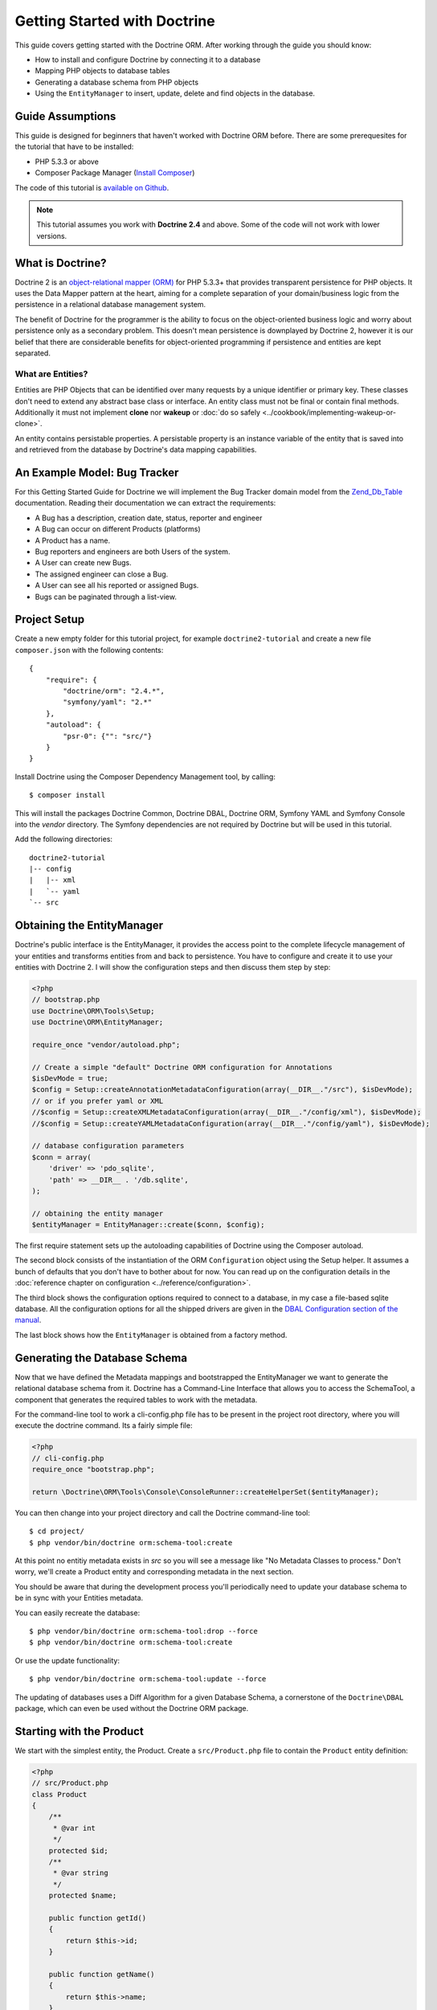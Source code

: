 Getting Started with Doctrine
=============================

This guide covers getting started with the Doctrine ORM. After working
through the guide you should know:

- How to install and configure Doctrine by connecting it to a database
- Mapping PHP objects to database tables
- Generating a database schema from PHP objects
- Using the ``EntityManager`` to insert, update, delete and find
  objects in the database.

Guide Assumptions
-----------------

This guide is designed for beginners that haven't worked with Doctrine ORM
before. There are some prerequesites for the tutorial that have to be
installed:

- PHP 5.3.3 or above
- Composer Package Manager (`Install Composer
  <http://getcomposer.org/doc/00-intro.md>`_)

The code of this tutorial is `available on Github <https://github.com/doctrine/doctrine2-orm-tutorial>`_.

.. note::

    This tutorial assumes you work with **Doctrine 2.4** and above.
    Some of the code will not work with lower versions.

What is Doctrine?
-----------------

Doctrine 2 is an `object-relational mapper (ORM)
<http://en.wikipedia.org/wiki/Object-relational_mapping>`_ for PHP 5.3.3+ that
provides transparent persistence for PHP objects. It uses the Data Mapper
pattern at the heart, aiming for a complete separation of your domain/business
logic from the persistence in a relational database management system.

The benefit of Doctrine for the programmer is the ability to focus
on the object-oriented business logic and worry about persistence only
as a secondary problem. This doesn't mean persistence is downplayed by Doctrine
2, however it is our belief that there are considerable benefits for
object-oriented programming if persistence and entities are kept
separated.

What are Entities?
~~~~~~~~~~~~~~~~~~

Entities are PHP Objects that can be identified over many requests
by a unique identifier or primary key. These classes don't need to extend any
abstract base class or interface. An entity class must not be final
or contain final methods. Additionally it must not implement
**clone** nor **wakeup** or :doc:`do so safely <../cookbook/implementing-wakeup-or-clone>`.

An entity contains persistable properties. A persistable property
is an instance variable of the entity that is saved into and retrieved from the database
by Doctrine's data mapping capabilities.

An Example Model: Bug Tracker
-----------------------------

For this Getting Started Guide for Doctrine we will implement the
Bug Tracker domain model from the
`Zend\_Db\_Table <http://framework.zend.com/manual/en/zend.db.table.html>`_
documentation. Reading their documentation we can extract the
requirements:

-  A Bug has a description, creation date, status, reporter and
   engineer
-  A Bug can occur on different Products (platforms)
-  A Product has a name.
-  Bug reporters and engineers are both Users of the system.
-  A User can create new Bugs.
-  The assigned engineer can close a Bug.
-  A User can see all his reported or assigned Bugs.
-  Bugs can be paginated through a list-view.

Project Setup
-------------

Create a new empty folder for this tutorial project, for example
``doctrine2-tutorial`` and create a new file ``composer.json`` with
the following contents:

::

    {
        "require": {
            "doctrine/orm": "2.4.*",
            "symfony/yaml": "2.*"
        },
        "autoload": {
            "psr-0": {"": "src/"}
        }
    }


Install Doctrine using the Composer Dependency Management tool, by calling:

::

    $ composer install

This will install the packages Doctrine Common, Doctrine DBAL, Doctrine ORM,
Symfony YAML and Symfony Console into the `vendor` directory. The Symfony 
dependencies are not required by Doctrine but will be used in this tutorial.

Add the following directories:
::

    doctrine2-tutorial
    |-- config
    |   |-- xml
    |   `-- yaml
    `-- src

Obtaining the EntityManager
---------------------------

Doctrine's public interface is the EntityManager, it provides the
access point to the complete lifecycle management of your entities
and transforms entities from and back to persistence. You have to
configure and create it to use your entities with Doctrine 2. I
will show the configuration steps and then discuss them step by
step:

.. code-block:: php

    <?php
    // bootstrap.php
    use Doctrine\ORM\Tools\Setup;
    use Doctrine\ORM\EntityManager;
    
    require_once "vendor/autoload.php";
    
    // Create a simple "default" Doctrine ORM configuration for Annotations
    $isDevMode = true;
    $config = Setup::createAnnotationMetadataConfiguration(array(__DIR__."/src"), $isDevMode);
    // or if you prefer yaml or XML
    //$config = Setup::createXMLMetadataConfiguration(array(__DIR__."/config/xml"), $isDevMode);
    //$config = Setup::createYAMLMetadataConfiguration(array(__DIR__."/config/yaml"), $isDevMode);
    
    // database configuration parameters
    $conn = array(
        'driver' => 'pdo_sqlite',
        'path' => __DIR__ . '/db.sqlite',
    );
    
    // obtaining the entity manager
    $entityManager = EntityManager::create($conn, $config);

The first require statement sets up the autoloading capabilities of Doctrine
using the Composer autoload.

The second block consists of the instantiation of the ORM
``Configuration`` object using the Setup helper. It assumes a bunch
of defaults that you don't have to bother about for now. You can
read up on the configuration details in the
:doc:`reference chapter on configuration <../reference/configuration>`.

The third block shows the configuration options required to connect
to a database, in my case a file-based sqlite database. All the
configuration options for all the shipped drivers are given in the
`DBAL Configuration section of the manual <http://www.doctrine-project.org/documentation/manual/2_0/en/dbal>`_.

The last block shows how the ``EntityManager`` is obtained from a
factory method.

Generating the Database Schema
------------------------------

Now that we have defined the Metadata mappings and bootstrapped the
EntityManager we want to generate the relational database schema
from it. Doctrine has a Command-Line Interface that allows you to
access the SchemaTool, a component that generates the required
tables to work with the metadata.

For the command-line tool to work a cli-config.php file has to be
present in the project root directory, where you will execute the
doctrine command. Its a fairly simple file:

.. code-block:: php

    <?php
    // cli-config.php
    require_once "bootstrap.php";
    
    return \Doctrine\ORM\Tools\Console\ConsoleRunner::createHelperSet($entityManager);

You can then change into your project directory and call the
Doctrine command-line tool:

::

    $ cd project/
    $ php vendor/bin/doctrine orm:schema-tool:create

At this point no entitiy metadata exists in `src` so you will see a message like 
"No Metadata Classes to process." Don't worry, we'll create a Product entity and 
corresponding metadata in the next section.

You should be aware that during the development process you'll periodically need 
to update your database schema to be in sync with your Entities metadata.

You can easily recreate the database:

::

    $ php vendor/bin/doctrine orm:schema-tool:drop --force
    $ php vendor/bin/doctrine orm:schema-tool:create

Or use the update functionality:

::

    $ php vendor/bin/doctrine orm:schema-tool:update --force

The updating of databases uses a Diff Algorithm for a given
Database Schema, a cornerstone of the ``Doctrine\DBAL`` package,
which can even be used without the Doctrine ORM package.

Starting with the Product
-------------------------

We start with the simplest entity, the Product. Create a ``src/Product.php`` file to contain the ``Product``
entity definition:

.. code-block:: php

    <?php
    // src/Product.php
    class Product
    {
        /**
         * @var int
         */
        protected $id;
        /**
         * @var string
         */
        protected $name;

        public function getId()
        {
            return $this->id;
        }

        public function getName()
        {
            return $this->name;
        }

        public function setName($name)
        {
            $this->name = $name;
        }
    }

Note that all fields are set to protected (not public) with a 
mutator (getter and setter) defined for every field except $id. 
The use of mutators allows Doctrine to hook into calls which 
manipulate the entities in ways that it could not if you just 
directly set the values with ``entity#field = foo;``

The id field has no setter since, generally speaking, your code 
should not set this value since it represents a database id value. 
(Note that Doctrine itself can still set the value using the 
Reflection API instead of a defined setter function)

The next step for persistence with Doctrine is to describe the
structure of the ``Product`` entity to Doctrine using a metadata
language. The metadata language describes how entities, their
properties and references should be persisted and what constraints
should be applied to them.

Metadata for entities are configured using a XML, YAML or Docblock Annotations.
This Getting Started Guide will show the mappings for all Mapping Drivers.
References in the text will be made to the XML mapping.

.. configuration-block::

    .. code-block:: php

        <?php
        // src/Product.php
        /**
         * @Entity @Table(name="products")
         **/
        class Product
        {
            /** @Id @Column(type="integer") @GeneratedValue **/
            protected $id;
            /** @Column(type="string") **/
            protected $name;

            // .. (other code)
        }

    .. code-block:: xml

        <!-- config/xml/Product.dcm.xml -->
        <doctrine-mapping xmlns="http://doctrine-project.org/schemas/orm/doctrine-mapping"
              xmlns:xsi="http://www.w3.org/2001/XMLSchema-instance"
              xsi:schemaLocation="http://doctrine-project.org/schemas/orm/doctrine-mapping
                            http://raw.github.com/doctrine/doctrine2/master/doctrine-mapping.xsd">

              <entity name="Product" table="products">
                  <id name="id" type="integer">
                      <generator strategy="AUTO" />
                  </id>

                  <field name="name" type="string" />
              </entity>
        </doctrine-mapping>

    .. code-block:: yaml

        # config/yaml/Product.dcm.yml
        Product:
          type: entity
          table: products
          id:
            id:
              type: integer
              generator:
                strategy: AUTO
          fields:
            name:
              type: string

The top-level ``entity`` definition tag specifies information about
the class and table-name. The primitive type ``Product#name`` is
defined as a ``field`` attribute. The ``id`` property is defined with
the ``id`` tag, this has a ``generator`` tag nested inside which
defines that the primary key generation mechanism automatically
uses the database platforms native id generation strategy (for
example AUTO INCREMENT in the case of MySql or Sequences in the
case of PostgreSql and Oracle).

Now that we have defined our first entity, lets update the database:

::

    $ php vendor/bin/doctrine orm:schema-tool:update --force --dump-sql

Specifying both flags ``--force`` and ``-dump-sql`` prints and executes the DDL
statements.

Now create a new script that will insert products into the database:

.. code-block:: php

    <?php
    // create_product.php
    require_once "bootstrap.php";

    $newProductName = $argv[1];

    $product = new Product();
    $product->setName($newProductName);

    $entityManager->persist($product);
    $entityManager->flush();

    echo "Created Product with ID " . $product->getId() . "\n";

Call this script from the command-line to see how new products are created:

::

    $ php create_product.php ORM
    $ php create_product.php DBAL

What is happening here? Using the ``Product`` is pretty standard OOP.
The interesting bits are the use of the ``EntityManager`` service. To
notify the EntityManager that a new entity should be inserted into the database
you have to call ``persist()``. To intiate a transaction to actually perform
the insertion, You have to explicitly call ``flush()`` on the ``EntityManager``.

This distinction between persist and flush is allows to aggregate all writes
(INSERT, UPDATE, DELETE) into one single transaction, which is executed when
flush is called. Using this approach the write-performance is significantly
better than in a scenario where updates are done for each entity in isolation.

Doctrine follows the UnitOfWork pattern which additionally detects all entities
that were fetched and have changed during the request. You don't have to keep track of
entities yourself, when Doctrine already knows about them.

As a next step we want to fetch a list of all the Products. Let's create a
new script for this:

.. code-block:: php

    <?php
    // list_products.php
    require_once "bootstrap.php";

    $productRepository = $entityManager->getRepository('Product');
    $products = $productRepository->findAll();

    foreach ($products as $product) {
        echo sprintf("-%s\n", $product->getName());
    }

The ``EntityManager#getRepository()`` method can create a finder object (called
a repository) for every entity. It is provided by Doctrine and contains some
finder methods such as ``findAll()``.

Let's continue with displaying the name of a product based on its ID:

.. code-block:: php

    <?php
    // show_product.php <id>
    require_once "bootstrap.php";

    $id = $argv[1];
    $product = $entityManager->find('Product', $id);

    if ($product === null) {
        echo "No product found.\n";
        exit(1);
    }

    echo sprintf("-%s\n", $product->getName());

Updating a product name demonstrates the functionality UnitOfWork of pattern
discussed before. We only need to find a product entity and all changes to its
properties are written to the database:

.. code-block:: php

    <?php
    // update_product.php <id> <new-name>
    require_once "bootstrap.php";

    $id = $argv[1];
    $newName = $argv[2];

    $product = $entityManager->find('Product', $id);

    if ($product === null) {
        echo "Product $id does not exist.\n";
        exit(1);
    }

    $product->setName($newName);

    $entityManager->flush();

After calling this script on one of the existing products, you can verify the
product name changed by calling the ``show_product.php`` script.

Adding Bug and User Entities
----------------------------

We continue with the bug tracker domain, by creating the missing classes
``Bug``  and ``User`` and putting them into ``src/Bug.php`` and
``src/User.php`` respectively.

.. code-block:: php

    <?php
    // src/Bug.php
    /**
     * @Entity(repositoryClass="BugRepository") @Table(name="bugs")
     */
    class Bug
    {
        /**
         * @Id @Column(type="integer") @GeneratedValue
         * @var int
         */
        protected $id;
        /**
         * @Column(type="string")
         * @var string
         */
        protected $description;
        /**
         * @Column(type="datetime")
         * @var DateTime
         */
        protected $created;
        /**
         * @Column(type="string")
         * @var string
         */
        protected $status;

        public function getId()
        {
            return $this->id;
        }

        public function getDescription()
        {
            return $this->description;
        }

        public function setDescription($description)
        {
            $this->description = $description;
        }

        public function setCreated(DateTime $created)
        {
            $this->created = $created;
        }

        public function getCreated()
        {
            return $this->created;
        }

        public function setStatus($status)
        {
            $this->status = $status;
        }

        public function getStatus()
        {
            return $this->status;
        }
    }

.. code-block:: php

    <?php
    // src/User.php
    /**
     * @Entity @Table(name="users")
     */
    class User
    {
        /**
         * @Id @GeneratedValue @Column(type="integer")
         * @var int
         */
        protected $id;
        /**
         * @Column(type="string")
         * @var string
         */
        protected $name;

        public function getId()
        {
            return $this->id;
        }

        public function getName()
        {
            return $this->name;
        }

        public function setName($name)
        {
            $this->name = $name;
        }
    }

All of the properties discussed so far are simple string and integer values,
for example the id fields of the entities, their names, description, status and
change dates. Next we will model the dynamic relationships between the entities
by defining the references between entities.

References between objects are foreign keys in the database. You never have to
(and never should) work with the foreign keys directly, only with the objects 
that represent the foreign key through their own identity.

For every foreign key you either have a Doctrine ManyToOne or OneToOne
association. On the inverse sides of these foreign keys you can have
OneToMany associations. Obviously you can have ManyToMany associations
that connect two tables with each other through a join table with 
two foreign keys.

Now that you know the basics about references in Doctrine, we can extend the
domain model to match the requirements:

.. code-block:: php

    <?php
    // src/Bug.php
    use Doctrine\Common\Collections\ArrayCollection;

    class Bug
    {
        // ... (previous code)

        protected $products;

        public function __construct()
        {
            $this->products = new ArrayCollection();
        }
    }

.. code-block:: php

    <?php
    // src/User.php
    use Doctrine\Common\Collections\ArrayCollection;
    class User
    {
        // ... (previous code)

        protected $reportedBugs;
        protected $assignedBugs;

        public function __construct()
        {
            $this->reportedBugs = new ArrayCollection();
            $this->assignedBugs = new ArrayCollection();
        }
    }

Whenever an entity is recreated from the database, an Collection
implementation of the type Doctrine is injected into your entity
instead of an array. Compared to the ArrayCollection this
implementation helps the Doctrine ORM understand the changes that
have happened to the collection which are noteworthy for
persistence.

.. warning::

    Lazy load proxies always contain an instance of
    Doctrine's EntityManager and all its dependencies. Therefore a
    var\_dump() will possibly dump a very large recursive structure
    which is impossible to render and read. You have to use
    ``Doctrine\Common\Util\Debug::dump()`` to restrict the dumping to a
    human readable level. Additionally you should be aware that dumping
    the EntityManager to a Browser may take several minutes, and the
    Debug::dump() method just ignores any occurrences of it in Proxy
    instances.

Because we only work with collections for the references we must be
careful to implement a bidirectional reference in the domain model.
The concept of owning or inverse side of a relation is central to
this notion and should always be kept in mind. The following
assumptions are made about relations and have to be followed to be
able to work with Doctrine 2. These assumptions are not unique to
Doctrine 2 but are best practices in handling database relations
and Object-Relational Mapping.


-  Changes to Collections are saved or updated, when the entity on
   the *owning* side of the collection is saved or updated.
-  Saving an Entity at the inverse side of a relation never
   triggers a persist operation to changes to the collection.
-  In a one-to-one relation the entity holding the foreign key of
   the related entity on its own database table is *always* the owning
   side of the relation.
-  In a many-to-many relation, both sides can be the owning side of
   the relation. However in a bi-directional many-to-many relation
   only one is allowed to be.
-  In a many-to-one relation the Many-side is the owning side by
   default, because it holds the foreign key.
-  The OneToMany side of a relation is inverse by default, since
   the foreign key is saved on the Many side. A OneToMany relation can
   only be the owning side, if its implemented using a ManyToMany
   relation with join table and restricting the one side to allow only
   UNIQUE values per database constraint.

.. note::

    Consistency of bi-directional references on the inverse side of a
    relation have to be managed in userland application code. Doctrine
    cannot magically update your collections to be consistent.


In the case of Users and Bugs we have references back and forth to
the assigned and reported bugs from a user, making this relation
bi-directional. We have to change the code to ensure consistency of
the bi-directional reference:

.. code-block:: php

    <?php
    // src/Bug.php
    class Bug
    {
        // ... (previous code)

        protected $engineer;
        protected $reporter;

        public function setEngineer($engineer)
        {
            $engineer->assignedToBug($this);
            $this->engineer = $engineer;
        }

        public function setReporter($reporter)
        {
            $reporter->addReportedBug($this);
            $this->reporter = $reporter;
        }

        public function getEngineer()
        {
            return $this->engineer;
        }

        public function getReporter()
        {
            return $this->reporter;
        }
    }

.. code-block:: php

    <?php
    // src/User.php
    class User
    {
        // ... (previous code)

        protected $reportedBugs = null;
        protected $assignedBugs = null;

        public function addReportedBug($bug)
        {
            $this->reportedBugs[] = $bug;
        }

        public function assignedToBug($bug)
        {
            $this->assignedBugs[] = $bug;
        }
    }

I chose to name the inverse methods in past-tense, which should
indicate that the actual assigning has already taken place and the
methods are only used for ensuring consistency of the references.
This approach is my personal preference, you can choose whatever
method to make this work.

You can see from ``User#addReportedBug()`` and
``User#assignedToBug()`` that using this method in userland alone
would not add the Bug to the collection of the owning side in
``Bug#reporter`` or ``Bug#engineer``. Using these methods and
calling Doctrine for persistence would not update the collections
representation in the database.

Only using ``Bug#setEngineer()`` or ``Bug#setReporter()``
correctly saves the relation information. We also set both
collection instance variables to protected, however with PHP 5.3's
new features Doctrine is still able to use Reflection to set and
get values from protected and private properties.

The ``Bug#reporter`` and ``Bug#engineer`` properties are
Many-To-One relations, which point to a User. In a normalized
relational model the foreign key is saved on the Bug's table, hence
in our object-relation model the Bug is at the owning side of the
relation. You should always make sure that the use-cases of your
domain model should drive which side is an inverse or owning one in
your Doctrine mapping. In our example, whenever a new bug is saved
or an engineer is assigned to the bug, we don't want to update the
User to persist the reference, but the Bug. This is the case with
the Bug being at the owning side of the relation.

Bugs reference Products by an uni-directional ManyToMany relation in
the database that points from Bugs to Products.

.. code-block:: php

    <?php
    // src/Bug.php
    class Bug
    {
        // ... (previous code)

        protected $products = null;

        public function assignToProduct($product)
        {
            $this->products[] = $product;
        }

        public function getProducts()
        {
            return $this->products;
        }
    }

We are now finished with the domain model given the requirements.
Lets add metadata mappings for the ``User`` and ``Bug`` as we did for 
the ``Product`` before:

.. configuration-block::
    .. code-block:: php

        <?php
        // src/Bug.php
        /**
         * @Entity @Table(name="bugs")
         **/
        class Bug
        {
            /**
             * @Id @Column(type="integer") @GeneratedValue
             **/
            protected $id;
            /**
             * @Column(type="string")
             **/
            protected $description;
            /**
             * @Column(type="datetime")
             **/
            protected $created;
            /**
             * @Column(type="string")
             **/
            protected $status;

            /**
             * @ManyToOne(targetEntity="User", inversedBy="assignedBugs")
             **/
            protected $engineer;

            /**
             * @ManyToOne(targetEntity="User", inversedBy="reportedBugs")
             **/
            protected $reporter;

            /**
             * @ManyToMany(targetEntity="Product")
             **/
            protected $products;

            // ... (other code)
        }

    .. code-block:: xml

        <!-- config/xml/Bug.dcm.xml -->
        <doctrine-mapping xmlns="http://doctrine-project.org/schemas/orm/doctrine-mapping"
              xmlns:xsi="http://www.w3.org/2001/XMLSchema-instance"
              xsi:schemaLocation="http://doctrine-project.org/schemas/orm/doctrine-mapping
                            http://raw.github.com/doctrine/doctrine2/master/doctrine-mapping.xsd">

            <entity name="Bug" table="bugs">
                <id name="id" type="integer">
                    <generator strategy="AUTO" />
                </id>

                <field name="description" type="text" />
                <field name="created" type="datetime" />
                <field name="status" type="string" />

                <many-to-one target-entity="User" field="reporter" inversed-by="reportedBugs" />
                <many-to-one target-entity="User" field="engineer" inversed-by="assignedBugs" />

                <many-to-many target-entity="Product" field="products" />
            </entity>
        </doctrine-mapping>

    .. code-block:: yaml

        # config/yaml/Bug.dcm.yml
        Bug:
          type: entity
          table: bugs
          id:
            id:
              type: integer
              generator:
                strategy: AUTO
          fields:
            description:
              type: text
            created:
              type: datetime
            status:
              type: string
          manyToOne:
            reporter:
              targetEntity: User
              inversedBy: reportedBugs
            engineer:
              targetEntity: User
              inversedBy: assignedBugs
          manyToMany:
            products:
              targetEntity: Product


Here we have the entity, id and primitive type definitions.
For the "created" field we have used the ``datetime`` type, 
which translates the YYYY-mm-dd HH:mm:ss database format 
into a PHP DateTime instance and back.

After the field definitions the two qualified references to the
user entity are defined. They are created by the ``many-to-one``
tag. The class name of the related entity has to be specified with
the ``target-entity`` attribute, which is enough information for
the database mapper to access the foreign-table. Since
``reporter`` and ``engineer`` are on the owning side of a
bi-directional relation we also have to specify the ``inversed-by``
attribute. They have to point to the field names on the inverse
side of the relationship. We will see in the next example that the ``inversed-by``
attribute has a counterpart ``mapped-by`` which makes that
the inverse side.

The last definition is for the ``Bug#products`` collection. It
holds all products where the specific bug occurs. Again
you have to define the ``target-entity`` and ``field`` attributes
on the ``many-to-many`` tag.

The last missing definition is that of the User entity:

.. configuration-block::

    .. code-block:: php

        <?php
        // src/User.php
        /**
         * @Entity @Table(name="users")
         **/
        class User
        {
            /**
             * @Id @GeneratedValue @Column(type="integer")
             * @var int
             **/
            protected $id;

            /**
             * @Column(type="string")
             * @var string
             **/
            protected $name;

            /**
             * @OneToMany(targetEntity="Bug", mappedBy="reporter")
             * @var Bug[]
             **/
            protected $reportedBugs = null;

            /**
             * @OneToMany(targetEntity="Bug", mappedBy="engineer")
             * @var Bug[]
             **/
            protected $assignedBugs = null;

            // .. (other code)
        }

    .. code-block:: xml

        <!-- config/xml/User.dcm.xml -->
        <doctrine-mapping xmlns="http://doctrine-project.org/schemas/orm/doctrine-mapping"
              xmlns:xsi="http://www.w3.org/2001/XMLSchema-instance"
              xsi:schemaLocation="http://doctrine-project.org/schemas/orm/doctrine-mapping
                            http://raw.github.com/doctrine/doctrine2/master/doctrine-mapping.xsd">

             <entity name="User" table="users">
                 <id name="id" type="integer">
                     <generator strategy="AUTO" />
                 </id>

                 <field name="name" type="string" />

                 <one-to-many target-entity="Bug" field="reportedBugs" mapped-by="reporter" />
                 <one-to-many target-entity="Bug" field="assignedBugs" mapped-by="engineer" />
             </entity>
        </doctrine-mapping>

    .. code-block:: yaml

        # config/xml/User.dcm.yml
        User:
          type: entity
          table: users
          id:
            id:
              type: integer
              generator:
                strategy: AUTO
          fields:
            name:
              type: string
          oneToMany:
            reportedBugs:
              targetEntity: Bug
              mappedBy: reporter
            assignedBugs:
              targetEntity: Bug
              mappedBy: engineer

Here are some new things to mention about the ``one-to-many`` tags.
Remember that we discussed about the inverse and owning side. Now
both reportedBugs and assignedBugs are inverse relations, which
means the join details have already been defined on the owning
side. Therefore we only have to specify the property on the Bug
class that holds the owning sides.

This example has a fair overview of the most basic features of the
metadata definition language.

Implementing more Requirements
------------------------------

For starters we need a create user entities:

.. code-block:: php

    <?php
    // create_user.php
    require_once "bootstrap.php";

    $newUsername = $argv[1];

    $user = new User();
    $user->setName($newUsername);

    $entityManager->persist($user);
    $entityManager->flush();

    echo "Created User with ID " . $user->getId() . "\n";

Now call:

::

    $ php create_user.php beberlei

We now have the data to create a bug and the code for this scenario may look
like this:

.. code-block:: php

    <?php
    // create_bug.php
    require_once "bootstrap.php";

    $theReporterId = $argv[1];
    $theDefaultEngineerId = $argv[2];
    $productIds = explode(",", $argv[3]);

    $reporter = $entityManager->find("User", $theReporterId);
    $engineer = $entityManager->find("User", $theDefaultEngineerId);
    if (!$reporter || !$engineer) {
        echo "No reporter and/or engineer found for the input.\n";
        exit(1);
    }

    $bug = new Bug();
    $bug->setDescription("Something does not work!");
    $bug->setCreated(new DateTime("now"));
    $bug->setStatus("OPEN");

    foreach ($productIds as $productId) {
        $product = $entityManager->find("Product", $productId);
        $bug->assignToProduct($product);
    }

    $bug->setReporter($reporter);
    $bug->setEngineer($engineer);

    $entityManager->persist($bug);
    $entityManager->flush();

    echo "Your new Bug Id: ".$bug->getId()."\n";

Since we only have one user and product, probably with the ID of 1, we can call this script with:

::

    php create_bug.php 1 1 1

This is the first contact with the read API of the EntityManager,
showing that a call to ``EntityManager#find($name, $id)`` returns a
single instance of an entity queried by primary key. Besides this
we see the persist + flush pattern again to save the Bug into the
database.

See how simple relating Bug, Reporter, Engineer and Products is
done by using the discussed methods in the "A first prototype"
section. The UnitOfWork will detect this relations when flush is
called and relate them in the database appropriately.

Queries for Application Use-Cases
---------------------------------

List of Bugs
~~~~~~~~~~~~

Using the previous examples we can fill up the database quite a
bit, however we now need to discuss how to query the underlying
mapper for the required view representations. When opening the
application, bugs can be paginated through a list-view, which is
the first read-only use-case:

.. code-block:: php

    <?php
    // list_bugs.php
    require_once "bootstrap.php";

    $dql = "SELECT b, e, r FROM Bug b JOIN b.engineer e JOIN b.reporter r ORDER BY b.created DESC";

    $query = $entityManager->createQuery($dql);
    $query->setMaxResults(30);
    $bugs = $query->getResult();

    foreach ($bugs as $bug) {
        echo $bug->getDescription()." - ".$bug->getCreated()->format('d.m.Y')."\n";
        echo "    Reported by: ".$bug->getReporter()->getName()."\n";
        echo "    Assigned to: ".$bug->getEngineer()->getName()."\n";
        foreach ($bug->getProducts() as $product) {
            echo "    Platform: ".$product->getName()."\n";
        }
        echo "\n";
    }

The DQL Query in this example fetches the 30 most recent bugs with
their respective engineer and reporter in one single SQL statement.
The console output of this script is then:

::

    Something does not work! - 02.04.2010
        Reported by: beberlei
        Assigned to: beberlei
        Platform: My Product

.. note::

    **DQL is not SQL**

    You may wonder why we start writing SQL at the beginning of this
    use-case. Don't we use an ORM to get rid of all the endless
    hand-writing of SQL? Doctrine introduces DQL which is best
    described as **object-query-language** and is a dialect of
    `OQL <http://en.wikipedia.org/wiki/Object_Query_Language>`_ and
    similar to `HQL <http://www.hibernate.org>`_ or
    `JPQL <http://en.wikipedia.org/wiki/Java_Persistence_Query_Language>`_.
    It does not know the concept of columns and tables, but only those
    of Entity-Class and property. Using the Metadata we defined before
    it allows for very short distinctive and powerful queries.


    An important reason why DQL is favourable to the Query API of most
    ORMs is its similarity to SQL. The DQL language allows query
    constructs that most ORMs don't, GROUP BY even with HAVING,
    Sub-selects, Fetch-Joins of nested classes, mixed results with
    entities and scalar data such as COUNT() results and much more.
    Using DQL you should seldom come to the point where you want to
    throw your ORM into the dumpster, because it doesn't support some
    the more powerful SQL concepts.


    Instead of handwriting DQL you can use the ``QueryBuilder`` retrieved
    by calling ``$entityManager->createQueryBuilder()``. There are more
    details about this in the relevant part of the documentation.


    As a last resort you can still use Native SQL and a description of the
    result set to retrieve entities from the database. DQL boils down to a 
    Native SQL statement and a ``ResultSetMapping`` instance itself. Using 
    Native SQL you could even use stored procedures for data retrieval, or 
    make use of advanced non-portable database queries like PostgreSql's 
    recursive queries.


Array Hydration of the Bug List
~~~~~~~~~~~~~~~~~~~~~~~~~~~~~~~

In the previous use-case we retrieved the results as their
respective object instances. We are not limited to retrieving
objects only from Doctrine however. For a simple list view like the
previous one we only need read access to our entities and can
switch the hydration from objects to simple PHP arrays instead.

Hydration can be an expensive process so only retrieving what you need can 
yield considerable performance benefits for read-only requests.

Implementing the same list view as before using array hydration we
can rewrite our code:

.. code-block:: php

    <?php
    // list_bugs_array.php
    require_once "bootstrap.php";

    $dql = "SELECT b, e, r, p FROM Bug b JOIN b.engineer e ".
           "JOIN b.reporter r JOIN b.products p ORDER BY b.created DESC";
    $query = $entityManager->createQuery($dql);
    $bugs = $query->getArrayResult();

    foreach ($bugs as $bug) {
        echo $bug['description'] . " - " . $bug['created']->format('d.m.Y')."\n";
        echo "    Reported by: ".$bug['reporter']['name']."\n";
        echo "    Assigned to: ".$bug['engineer']['name']."\n";
        foreach ($bug['products'] as $product) {
            echo "    Platform: ".$product['name']."\n";
        }
        echo "\n";
    }

There is one significant difference in the DQL query however, we
have to add an additional fetch-join for the products connected to
a bug. The resulting SQL query for this single select statement is
pretty large, however still more efficient to retrieve compared to
hydrating objects.

Find by Primary Key
~~~~~~~~~~~~~~~~~~~

The next Use-Case is displaying a Bug by primary key. This could be
done using DQL as in the previous example with a where clause,
however there is a convenience method on the ``EntityManager`` that
handles loading by primary key, which we have already seen in the
write scenarios:

.. code-block:: php

    <?php
    // show_bug.php
    require_once "bootstrap.php";

    $theBugId = $argv[1];

    $bug = $entityManager->find("Bug", (int)$theBugId);

    echo "Bug: ".$bug->getDescription()."\n";
    echo "Engineer: ".$bug->getEngineer()->getName()."\n";

The output of the engineer’s name is fetched from the database! What is happening?

Since we only retrieved the bug by primary key both the engineer and reporter
are not immediately loaded from the database but are replaced by LazyLoading
proxies. These proxies will load behind the scenes, when the first method
is called on them.

Sample code of this proxy generated code can be found in the specified Proxy
Directory, it looks like:

.. code-block:: php

    <?php
    namespace MyProject\Proxies;

    /**
     * THIS CLASS WAS GENERATED BY THE DOCTRINE ORM. DO NOT EDIT THIS FILE.
     **/
    class UserProxy extends \User implements \Doctrine\ORM\Proxy\Proxy
    {
        // .. lazy load code here

        public function addReportedBug($bug)
        {
            $this->_load();
            return parent::addReportedBug($bug);
        }

        public function assignedToBug($bug)
        {
            $this->_load();
            return parent::assignedToBug($bug);
        }
    }

See how upon each method call the proxy is lazily loaded from the
database?

The call prints:

::

    $ php show_bug.php 1
    Bug: Something does not work!
    Engineer: beberlei

.. warning::

    Lazy loading additional data can be very convenient but the additional
    queries create an overhead. If you know that certain fields will always
    (or usually) be required by the query then you will get better performance
    by explicitly retrieving them all in the first query.


Dashboard of the User
---------------------

For the next use-case we want to retrieve the dashboard view, a
list of all open bugs the user reported or was assigned to. This
will be achieved using DQL again, this time with some WHERE clauses
and usage of bound parameters:

.. code-block:: php

    <?php
    // dashboard.php
    require_once "bootstrap.php";

    $theUserId = $argv[1];

    $dql = "SELECT b, e, r FROM Bug b JOIN b.engineer e JOIN b.reporter r ".
           "WHERE b.status = 'OPEN' AND (e.id = ?1 OR r.id = ?1) ORDER BY b.created DESC";

    $myBugs = $entityManager->createQuery($dql)
                            ->setParameter(1, $theUserId)
                            ->setMaxResults(15)
                            ->getResult();

    echo "You have created or assigned to " . count($myBugs) . " open bugs:\n\n";

    foreach ($myBugs as $bug) {
        echo $bug->getId() . " - " . $bug->getDescription()."\n";
    }

Number of Bugs
--------------

Until now we only retrieved entities or their array representation.
Doctrine also supports the retrieval of non-entities through DQL.
These values are called "scalar result values" and may even be
aggregate values using COUNT, SUM, MIN, MAX or AVG functions.

We will need this knowledge to retrieve the number of open bugs
grouped by product:

.. code-block:: php

    <?php
    // products.php
    require_once "bootstrap.php";

    $dql = "SELECT p.id, p.name, count(b.id) AS openBugs FROM Bug b ".
           "JOIN b.products p WHERE b.status = 'OPEN' GROUP BY p.id";
    $productBugs = $entityManager->createQuery($dql)->getScalarResult();

    foreach ($productBugs as $productBug) {
        echo $productBug['name']." has " . $productBug['openBugs'] . " open bugs!\n";
    }

Updating Entities
-----------------

There is a single use-case missing from the requirements, Engineers
should be able to close a bug. This looks like:

.. code-block:: php

    <?php
    // src/Bug.php

    class Bug
    {
        public function close()
        {
            $this->status = "CLOSE";
        }
    }

.. code-block:: php

    <?php
    // close_bug.php
    require_once "bootstrap.php";

    $theBugId = $argv[1];

    $bug = $entityManager->find("Bug", (int)$theBugId);
    $bug->close();

    $entityManager->flush();

When retrieving the Bug from the database it is inserted into the
IdentityMap inside the UnitOfWork of Doctrine. This means your Bug
with exactly this id can only exist once during the whole request
no matter how often you call ``EntityManager#find()``. It even
detects entities that are hydrated using DQL and are already
present in the Identity Map.

When flush is called the EntityManager loops over all the entities
in the identity map and performs a comparison between the values
originally retrieved from the database and those values the entity
currently has. If at least one of these properties is different the
entity is scheduled for an UPDATE against the database. Only the
changed columns are updated, which offers a pretty good performance
improvement compared to updating all the properties.

Entity Repositories
-------------------

For now we have not discussed how to separate the Doctrine query logic from your model.
In Doctrine 1 there was the concept of ``Doctrine_Table`` instances for this
separation. The similar concept in Doctrine2 is called Entity Repositories, integrating
the `repository pattern <http://martinfowler.com/eaaCatalog/repository.html>`_ at the heart of Doctrine.

Every Entity uses a default repository by default and offers a bunch of convenience
methods that you can use to query for instances of that Entity. Take for example
our Product entity. If we wanted to Query by name, we can use:

.. code-block:: php

    <?php
    $product = $entityManager->getRepository('Product')
                             ->findOneBy(array('name' => $productName));

The method ``findOneBy()`` takes an array of fields or association keys and the values to match against.

If you want to find all entities matching a condition you can use ``findBy()``, for
example querying for all closed bugs:

.. code-block:: php

    <?php
    $bugs = $entityManager->getRepository('Bug')
                          ->findBy(array('status' => 'CLOSED'));

    foreach ($bugs as $bug) {
        // do stuff
    }

Compared to DQL these query methods are falling short of functionality very fast.
Doctrine offers you a convenient way to extend the functionalities of the default ``EntityRepository``
and put all the specialized DQL query logic on it. For this you have to create a subclass
of ``Doctrine\ORM\EntityRepository``, in our case a ``BugRepository`` and group all
the previously discussed query functionality in it:

.. code-block:: php

    <?php
    // src/BugRepository.php

    use Doctrine\ORM\EntityRepository;

    class BugRepository extends EntityRepository
    {
        public function getRecentBugs($number = 30)
        {
            $dql = "SELECT b, e, r FROM Bug b JOIN b.engineer e JOIN b.reporter r ORDER BY b.created DESC";

            $query = $this->getEntityManager()->createQuery($dql);
            $query->setMaxResults($number);
            return $query->getResult();
        }

        public function getRecentBugsArray($number = 30)
        {
            $dql = "SELECT b, e, r, p FROM Bug b JOIN b.engineer e ".
                   "JOIN b.reporter r JOIN b.products p ORDER BY b.created DESC";
            $query = $this->getEntityManager()->createQuery($dql);
            $query->setMaxResults($number);
            return $query->getArrayResult();
        }

        public function getUsersBugs($userId, $number = 15)
        {
            $dql = "SELECT b, e, r FROM Bug b JOIN b.engineer e JOIN b.reporter r ".
                   "WHERE b.status = 'OPEN' AND e.id = ?1 OR r.id = ?1 ORDER BY b.created DESC";

            return $this->getEntityManager()->createQuery($dql)
                                 ->setParameter(1, $userId)
                                 ->setMaxResults($number)
                                 ->getResult();
        }

        public function getOpenBugsByProduct()
        {
            $dql = "SELECT p.id, p.name, count(b.id) AS openBugs FROM Bug b ".
                   "JOIN b.products p WHERE b.status = 'OPEN' GROUP BY p.id";
            return $this->getEntityManager()->createQuery($dql)->getScalarResult();
        }
    }

To be able to use this query logic through ``$this->getEntityManager()->getRepository('Bug')``
we have to adjust the metadata slightly.

.. configuration-block::

    .. code-block:: php

        <?php
        /**
         * @Entity(repositoryClass="BugRepository")
         * @Table(name="bugs")
         **/
        class Bug
        {
            //...
        }

    .. code-block:: xml

        <doctrine-mapping xmlns="http://doctrine-project.org/schemas/orm/doctrine-mapping"
              xmlns:xsi="http://www.w3.org/2001/XMLSchema-instance"
              xsi:schemaLocation="http://doctrine-project.org/schemas/orm/doctrine-mapping
                            http://raw.github.com/doctrine/doctrine2/master/doctrine-mapping.xsd">

              <entity name="Bug" table="bugs" repository-class="BugRepository">

              </entity>
        </doctrine-mapping>

    .. code-block:: yaml

        Bug:
          type: entity
          repositoryClass: BugRepository

Now we can remove our query logic in all the places and instead use them through the EntityRepository.
As an example here is the code of the first use case "List of Bugs":

.. code-block:: php

    <?php
    // list_bugs_repository.php
    require_once "bootstrap.php";

    $bugs = $entityManager->getRepository('Bug')->getRecentBugs();

    foreach ($bugs as $bug) {
        echo $bug->getDescription()." - ".$bug->getCreated()->format('d.m.Y')."\n";
        echo "    Reported by: ".$bug->getReporter()->getName()."\n";
        echo "    Assigned to: ".$bug->getEngineer()->getName()."\n";
        foreach ($bug->getProducts() as $product) {
            echo "    Platform: ".$product->getName()."\n";
        }
        echo "\n";
    }

Using EntityRepositories you can avoid coupling your model with specific query logic.
You can also re-use query logic easily throughout your application.

Conclusion
----------

This tutorial is over here, I hope you had fun. Additional content
will be added to this tutorial incrementally, topics will include:

-   More on Association Mappings
-   Lifecycle Events triggered in the UnitOfWork
-   Ordering of Collections

Additional details on all the topics discussed here can be found in
the respective manual chapters.

